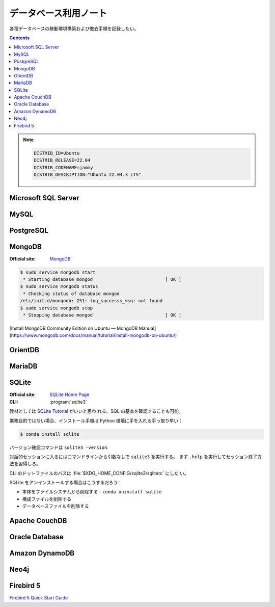 ======================================================================
データベース利用ノート
======================================================================

各種データベースの稼動環境構築および撤去手順を記録したい。

.. contents::

.. note::

   .. code:: text

      DISTRIB_ID=Ubuntu
      DISTRIB_RELEASE=22.04
      DISTRIB_CODENAME=jammy
      DISTRIB_DESCRIPTION="Ubuntu 22.04.3 LTS"

Microsoft SQL Server
======================================================================

.. todo:: https://www.microsoft.com/ja-jp/sql-server

MySQL
======================================================================

.. todo:: https://www.mysql.com/

PostgreSQL
======================================================================

.. todo:: https://www.postgresql.org/

MongoDB
======================================================================

:Official site: `MongoDB <https://www.mongodb.com/>`__


.. code:: console

   $ sudo service mongodb start
    * Starting database mongod                           [ OK ]
   $ sudo service mongodb status
    * Checking status of database mongod
   /etc/init.d/mongodb: 251: log_successs_msg: not found
   $ sudo service mongodb stop
    * Stopping database mongod                           [ OK ]

[Install MongoDB Community Edition on Ubuntu — MongoDB Manual](https://www.mongodb.com/docs/manual/tutorial/install-mongodb-on-ubuntu/)

OrientDB
======================================================================

.. todo:: https://www.orientdb.org/

MariaDB
======================================================================

.. todo:: https://mariadb.org/

SQLite
======================================================================

:Official site: `SQLite Home Page <https://www.sqlite.org/index.html>`__
:CLI: :program:`sqlite3`

教材としては `SQLite Tutorial <https://www.sqlitetutorial.net/>`__ がいいと思わ
れる。SQL の基本を確認することも可能。

業務目的ではない場合、インストール手順は Python 環境に手を入れる手っ取り早い：

.. code:: console

   $ conda install sqlite

バージョン確認コマンドは ``sqlite3 -version``.

対話的セッションに入るにはコマンドラインから引数なしで ``sqlite3`` を実行する。
まず ``.help`` を実行してセッション終了方法を習得しろ。

CLI のドットファイルのパスは :file:`$XDG_HOME_CONFIG/sqlite3/sqliterc` にした
い。

SQLite をアンインストールする場合はこうするだろう：

* 本体をファイルシステムから削除する - ``conda uninstall sqlite``
* 構成ファイルを削除する
* データベースファイルを削除する

Apache CouchDB
======================================================================

.. todo:: https://couchdb.apache.org/

Oracle Database
======================================================================

.. todo:: https://www.oracle.com/in/database/

Amazon DynamoDB
======================================================================

.. todo:: https://aws.amazon.com/dynamodb/

Neo4j
======================================================================

.. todo:: https://neo4j.com/

Firebird 5
======================================================================

`Firebird 5 Quick Start Guide <https://firebirdsql.org/file/documentation/html/en/firebirddocs/qsg5/firebird-5-quickstartguide.html>`__
